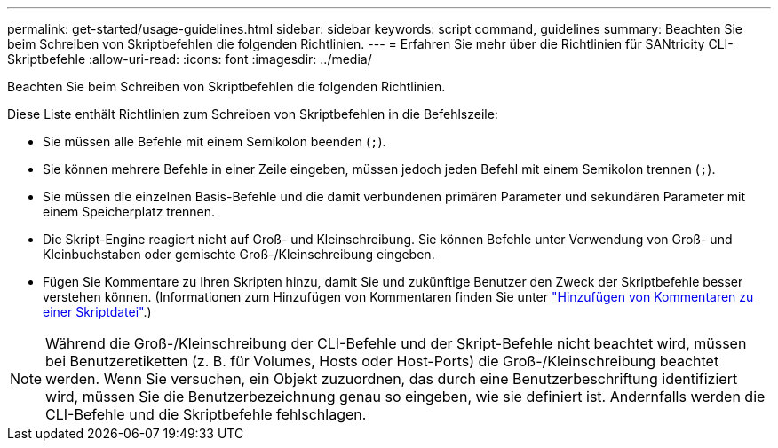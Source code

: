 ---
permalink: get-started/usage-guidelines.html 
sidebar: sidebar 
keywords: script command, guidelines 
summary: Beachten Sie beim Schreiben von Skriptbefehlen die folgenden Richtlinien. 
---
= Erfahren Sie mehr über die Richtlinien für SANtricity CLI-Skriptbefehle
:allow-uri-read: 
:icons: font
:imagesdir: ../media/


[role="lead"]
Beachten Sie beim Schreiben von Skriptbefehlen die folgenden Richtlinien.

Diese Liste enthält Richtlinien zum Schreiben von Skriptbefehlen in die Befehlszeile:

* Sie müssen alle Befehle mit einem Semikolon beenden (`;`).
* Sie können mehrere Befehle in einer Zeile eingeben, müssen jedoch jeden Befehl mit einem Semikolon trennen (`;`).
* Sie müssen die einzelnen Basis-Befehle und die damit verbundenen primären Parameter und sekundären Parameter mit einem Speicherplatz trennen.
* Die Skript-Engine reagiert nicht auf Groß- und Kleinschreibung. Sie können Befehle unter Verwendung von Groß- und Kleinbuchstaben oder gemischte Groß-/Kleinschreibung eingeben.
* Fügen Sie Kommentare zu Ihren Skripten hinzu, damit Sie und zukünftige Benutzer den Zweck der Skriptbefehle besser verstehen können. (Informationen zum Hinzufügen von Kommentaren finden Sie unter link:adding-comments-to-a-script-file.html["Hinzufügen von Kommentaren zu einer Skriptdatei"].)


[NOTE]
====
Während die Groß-/Kleinschreibung der CLI-Befehle und der Skript-Befehle nicht beachtet wird, müssen bei Benutzeretiketten (z. B. für Volumes, Hosts oder Host-Ports) die Groß-/Kleinschreibung beachtet werden. Wenn Sie versuchen, ein Objekt zuzuordnen, das durch eine Benutzerbeschriftung identifiziert wird, müssen Sie die Benutzerbezeichnung genau so eingeben, wie sie definiert ist. Andernfalls werden die CLI-Befehle und die Skriptbefehle fehlschlagen.

====